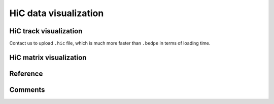 HiC data visualization
====================================


HiC track visualization
^^^^^^^

Contact us to upload ``.hic`` file, which is much more faster than ``.bedpe`` in terms of loading time.


.. image:: ../../images/hic_track.png
	:align: center



HiC matrix visualization
^^^^^^^

.. image:: ../../images/HiC_vis.png
	:align: center



Reference
^^^^^^^^^



Comments
^^^^^^^^

.. disqus::
    :disqus_identifier: NGS_pipelines















